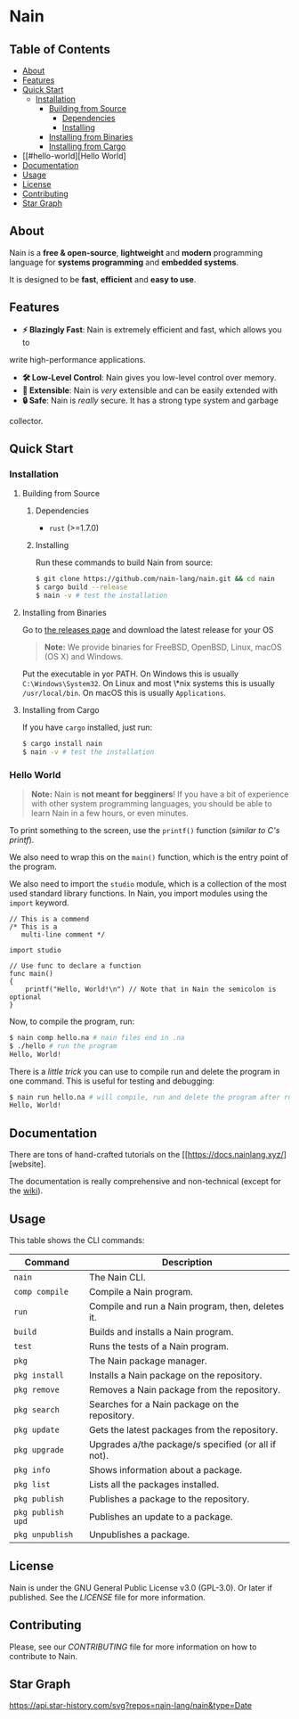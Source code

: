 * Nain
[[./media/LogoNain1080x1080.png]]

** Table of Contents

- [[#about][About]]
- [[#features][Features]]
- [[#quick-start][Quick Start]]
	- [[#installation][Installation]]
		- [[#building-from-source][Building from Source]]
		    - [[#dependencies][Dependencies]]
			- [[#installing][Installing]]
		- [[#installing-from-binaries][Installing from Binaries]]
        - [[#installing-from-cargo][Installing from Cargo]]
- [[#hello-world][Hello World]
- [[#documentation][Documentation]]
- [[#usage][Usage]]
- [[#license][License]]
- [[#contributing][Contributing]]
- [[#star-graph][Star Graph]]

** About

Nain is a *free & open-source*, *lightweight* and *modern* programming language
for *systems programming* and *embedded systems*.

It is designed to be *fast*, *efficient* and *easy to use*.

** Features

- *⚡ Blazingly Fast*: Nain is extremely efficient and fast, which allows you to
write high-performance applications.
- *🛠️ Low-Level Control*: Nain gives you low-level control over memory.
- *🧩 Extensible*: Nain is /very/ extensible and can be easily extended with
- *🔒 Safe*: Nain is /really/ secure. It has a strong type system and garbage
collector.

** Quick Start

*** Installation

**** Building from Source

***** Dependencies

- =rust= (>=1.7.0)

***** Installing

Run these commands to build Nain from source:

#+BEGIN_SRC bash
$ git clone https://github.com/nain-lang/nain.git && cd nain
$ cargo build --release
$ nain -v # test the installation
#+END_SRC

**** Installing from Binaries

Go to [[https://get.nainlang.xyz/][the releases page]] and download the latest release for your
OS

#+BEGIN_QUOTE
*Note:* We provide binaries for FreeBSD, OpenBSD, Linux, macOS (OS X) and Windows.
#+END_QUOTE

Put the executable in yor PATH. On Windows this is usually =C:\Windows\System32=. On Linux
and most \*nix systems this is usually =/usr/local/bin=. On macOS this is usually =Applications=.

**** Installing from Cargo

If you have =cargo= installed, just run:

#+BEGIN_SRC bash
$ cargo install nain
$ nain -v # test the installation
#+END_SRC

*** Hello World

#+BEGIN_QUOTE
*Note:* Nain is *not meant for begginers*!
If you have a bit of experience with other system programming languages, you
should be able to learn Nain in a few hours, or even minutes.
#+END_QUOTE

To print something to the screen, use the =printf()= function (/similar to C's printf/).

We also need to wrap this on the =main()= function, which is the entry point of
the program.

We also need to import the =studio= module, which is a collection of the most
used standard library functions. In Nain, you import modules using the
=import= keyword.

#+BEGIN_SRC nain
// This is a commend
/* This is a
   multi-line comment */

import studio

// Use func to declare a function
func main()
{
	printf("Hello, World!\n") // Note that in Nain the semicolon is optional
}
#+END_SRC

Now, to compile the program, run:

#+BEGIN_SRC bash
$ nain comp hello.na # nain files end in .na
$ ./hello # run the program
Hello, World!
#+END_SRC

There is a /little trick/ you can use to compile run and delete the program in one command.
This is useful for testing and debugging:

#+BEGIN_SRC bash
$ nain run hello.na # will compile, run and delete the program after running
Hello, World!
#+END_SRC

** Documentation

There are tons of hand-crafted tutorials on the [[https://docs.nainlang.xyz/][website].

The documentation is really comprehensive and non-technical (except for the
[[https://wiki.nainlang.xyz/][wiki]]).

** Usage

This table shows the CLI commands:

| Command            | Description                                         |
|--------------------+-----------------------------------------------------|
| =nain=             | The Nain CLI.                                       |
| =comp compile=    | Compile a Nain program.                             |
| =run=              | Compile and run a Nain program, then, deletes it.   |
| =build=            | Builds and installs a Nain program.                 |
| =test=             | Runs the tests of a Nain program.                   |
| =pkg=              | The Nain package manager.                           |
| =pkg install=      | Installs a Nain package on the repository.          |
| =pkg remove=       | Removes a Nain package from the repository.         |
| =pkg search=       | Searches for a Nain package on the repository.      |
| =pkg update=       | Gets the latest packages from the repository.       |
| =pkg upgrade=      | Upgrades a/the package/s specified (or all if not). |
| =pkg info=         | Shows information about a package.                  |
| =pkg list=         | Lists all the packages installed.                   |
| =pkg publish=      | Publishes a package to the repository.              |
| =pkg publish upd=  | Publishes an update to a package.                   |
| =pkg unpublish=    | Unpublishes a package.                              |

** License

Nain is under the GNU General Public License v3.0 (GPL-3.0). Or later if published.
See the [[LICENSE][LICENSE]] file for more information.

** Contributing

Please, see our [[CONTRIBUTING.md][CONTRIBUTING]] file for more information on how to
contribute to Nain.

** Star Graph

[[https://api.star-history.com/svg?repos=nain-lang/nain&type=Date]]

